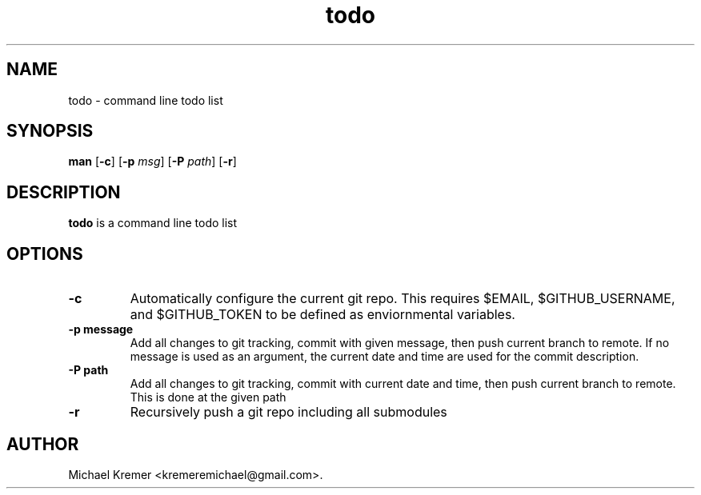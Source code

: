 .\"
.\" Man page for git_wrapper 
.\"
.\" Michael Kremer
.\" kremeremichael@gmail.com
.\" Electrical Engineer
.\" Boston University
.\"
.TH todo "September 16, 2020"
.LO 1
.SH NAME
todo \- command line todo list
.SH SYNOPSIS
.B man 
.RB [ \-c ]
.RB [ \-p 
.IR msg ]
.RB [ \-P
.IR path ] 
.RB [ \-r ] 

.SH DESCRIPTION
.B todo
is a command line todo list

.SH OPTIONS
.TP
.B \-\^c " "
Automatically configure the current git repo.
This requires $EMAIL, $GITHUB_USERNAME, and $GITHUB_TOKEN to be defined as enviornmental variables.
.TP
.B \-\^p " message"
Add all changes to git tracking, commit with given message, then push current branch to remote. 
If no message is used as an argument, the current date and time are used for the commit description.
.TP
.B \-\^P " path"
Add all changes to git tracking, commit with current date and time, then push current branch to remote.
This is done at the given path
.TP
.B \-\^r
Recursively push a git repo including all submodules

.SH AUTHOR
Michael Kremer <kremeremichael@gmail.com>.
